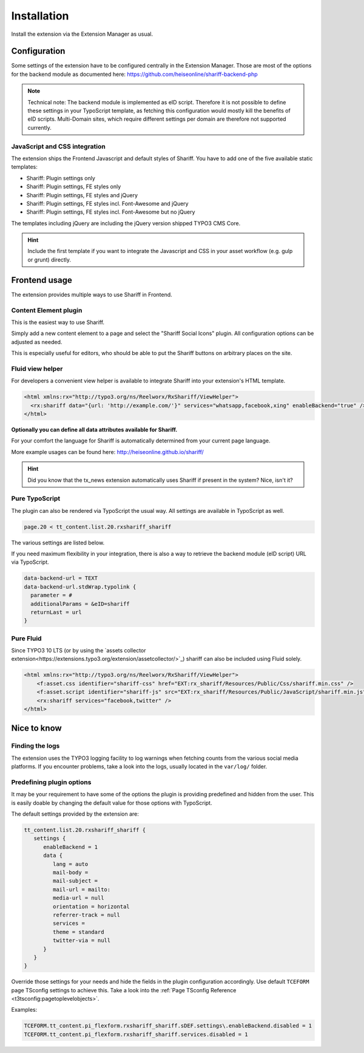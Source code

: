 ﻿.. include:: ../Includes.txt


Installation
============

Install the extension via the Extension Manager as usual.


Configuration
-------------

Some settings of the extension have to be configured centrally in the Extension Manager.
Those are most of the options for the backend module as documented here: https://github.com/heiseonline/shariff-backend-php

.. note::

   Technical note: The backend module is implemented as eID script. Therefore it is not possible to define these settings in
   your TypoScript template, as fetching this configuration would mostly kill the benefits of eID scripts.
   Multi-Domain sites, which require different settings per domain are therefore not supported currently.


JavaScript and CSS integration
^^^^^^^^^^^^^^^^^^^^^^^^^^^^^^

The extension ships the Frontend Javascript and default styles of Shariff.
You have to add one of the five available static templates:

* Shariff: Plugin settings only
* Shariff: Plugin settings, FE styles only
* Shariff: Plugin settings, FE styles and jQuery
* Shariff: Plugin settings, FE styles incl. Font-Awesome and jQuery
* Shariff: Plugin settings, FE styles incl. Font-Awesome but no jQuery

The templates including jQuery are including the jQuery version shipped TYPO3 CMS Core.

.. hint::

   Include the first template if you want to integrate the Javascript and CSS in your asset workflow (e.g. gulp or grunt) directly.


Frontend usage
--------------

The extension provides multiple ways to use Shariff in Frontend.


Content Element plugin
^^^^^^^^^^^^^^^^^^^^^^

This is the easiest way to use Shariff.

Simply add a new content element to a page and select the "Shariff Social Icons" plugin.
All configuration options can be adjusted as needed.

This is especially useful for editors, who should be able to put the Shariff buttons on arbitrary places on the site.


Fluid view helper
^^^^^^^^^^^^^^^^^

For developers a convenient view helper is available to integrate Shariff into your extension's HTML template.

.. code-block:: html

   <html xmlns:rx="http://typo3.org/ns/Reelworx/RxShariff/ViewHelper">
     <rx:shariff data="{url: 'http://example.com/'}" services="whatsapp,facebook,xing" enableBackend="true" />
   </html>


**Optionally you can define all data attributes available for Shariff.**

For your comfort the language for Shariff is automatically determined from your current page language.

More example usages can be found here: http://heiseonline.github.io/shariff/

.. hint::

   Did you know that the tx_news extension automatically uses Shariff if present in the system? Nice, isn't it?


Pure TypoScript
^^^^^^^^^^^^^^^

The plugin can also be rendered via TypoScript the usual way. All settings are available in TypoScript as well.

.. code-block:: typoscript

   page.20 < tt_content.list.20.rxshariff_shariff

The various settings are listed below.

If you need maximum flexibility in your integration, there is also a way to retrieve the backend module (eID script) URL via TypoScript.

.. code-block:: typoscript

   data-backend-url = TEXT
   data-backend-url.stdWrap.typolink {
     parameter = #
     additionalParams = &eID=shariff
     returnLast = url
   }


Pure Fluid
^^^^^^^^^^

Since TYPO3 10 LTS (or by using the `assets collector extension<https://extensions.typo3.org/extension/assetcollector/>`_) shariff can also be included using Fluid solely.

.. code-block:: html

   <html xmlns:rx="http://typo3.org/ns/Reelworx/RxShariff/ViewHelper">
       <f:asset.css identifier="shariff-css" href="EXT:rx_shariff/Resources/Public/Css/shariff.min.css" />
       <f:asset.script identifier="shariff-js" src="EXT:rx_shariff/Resources/Public/JavaScript/shariff.min.js" />
       <rx:shariff services="facebook,twitter" />
   </html>


Nice to know
------------

Finding the logs
^^^^^^^^^^^^^^^^

The extension uses the TYPO3 logging facility to log warnings when fetching counts from the various social media platforms.
If you encounter problems, take a look into the logs, usually located in the ``var/log/`` folder.


Predefining plugin options
^^^^^^^^^^^^^^^^^^^^^^^^^^

It may be your requirement to have some of the options the plugin is providing predefined and hidden from the user.
This is easily doable by changing the default value for those options with TypoScript.

The default settings provided by the extension are:

.. code-block:: typoscript

   tt_content.list.20.rxshariff_shariff {
      settings {
         enableBackend = 1
         data {
            lang = auto
            mail-body =
            mail-subject =
            mail-url = mailto:
            media-url = null
            orientation = horizontal
            referrer-track = null
            services =
            theme = standard
            twitter-via = null
         }
      }
   }


Override those settings for your needs and hide the fields in the plugin configuration accordingly.
Use default ``TCEFORM`` page TSconfig settings to achieve this. Take a look into the :ref:`Page TSconfig Reference <t3tsconfig:pagetoplevelobjects>`.

Examples:

.. code-block:: typoscript

   TCEFORM.tt_content.pi_flexform.rxshariff_shariff.sDEF.settings\.enableBackend.disabled = 1
   TCEFORM.tt_content.pi_flexform.rxshariff_shariff.services.disabled = 1

